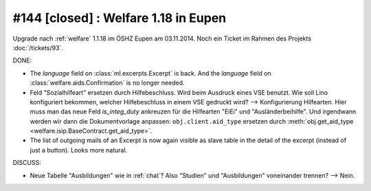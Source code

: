 =====================================
#144 [closed] : Welfare 1.18 in Eupen
=====================================

Upgrade nach :ref:`welfare` 1.1.18 im ÖSHZ Eupen am 03.11.2014.
Noch ein Ticket im Rahmen des Projekts :doc:`/tickets/93`.


DONE:

- The `language` field on :class:`ml.excerpts.Excerpt` is back.  And the
  `language` field on :class:`welfare.aids.Confirmation` is no longer
  needed.

- Feld "Sozialhilfeart" ersetzen durch Hilfebeschluss. Wird beim
  Ausdruck eines VSE benutzt. Wie soll Lino konfiguriert bekommen,
  welcher Hilfebeschluss in einem VSE gedruckt wird? -->
  Konfigurierung Hilfearten. Hier muss man das neue Feld
  `is_integ_duty` ankreuzen für die Hilfearten "EiEi" und
  "Ausländerbeihilfe".
  Und irgendwann werden wir dann die Dokumentvorlage anpassen:
  ``obj.client.aid_type``
  ersetzen durch 
  :meth:`obj.get_aid_type <welfare.isip.BaseContract.get_aid_type>`.

- The list of outgoing mails of an Excerpt is now again visible as
  slave table in the detail of the excerpt (instead of just a
  button). Looks more natural.

DISCUSS:

- Neue Tabelle "Ausbildungen" wie in :ref:`chat`? Also "Studien" und
  "Ausbildungen" voneinander trennen?  --> Nein.

